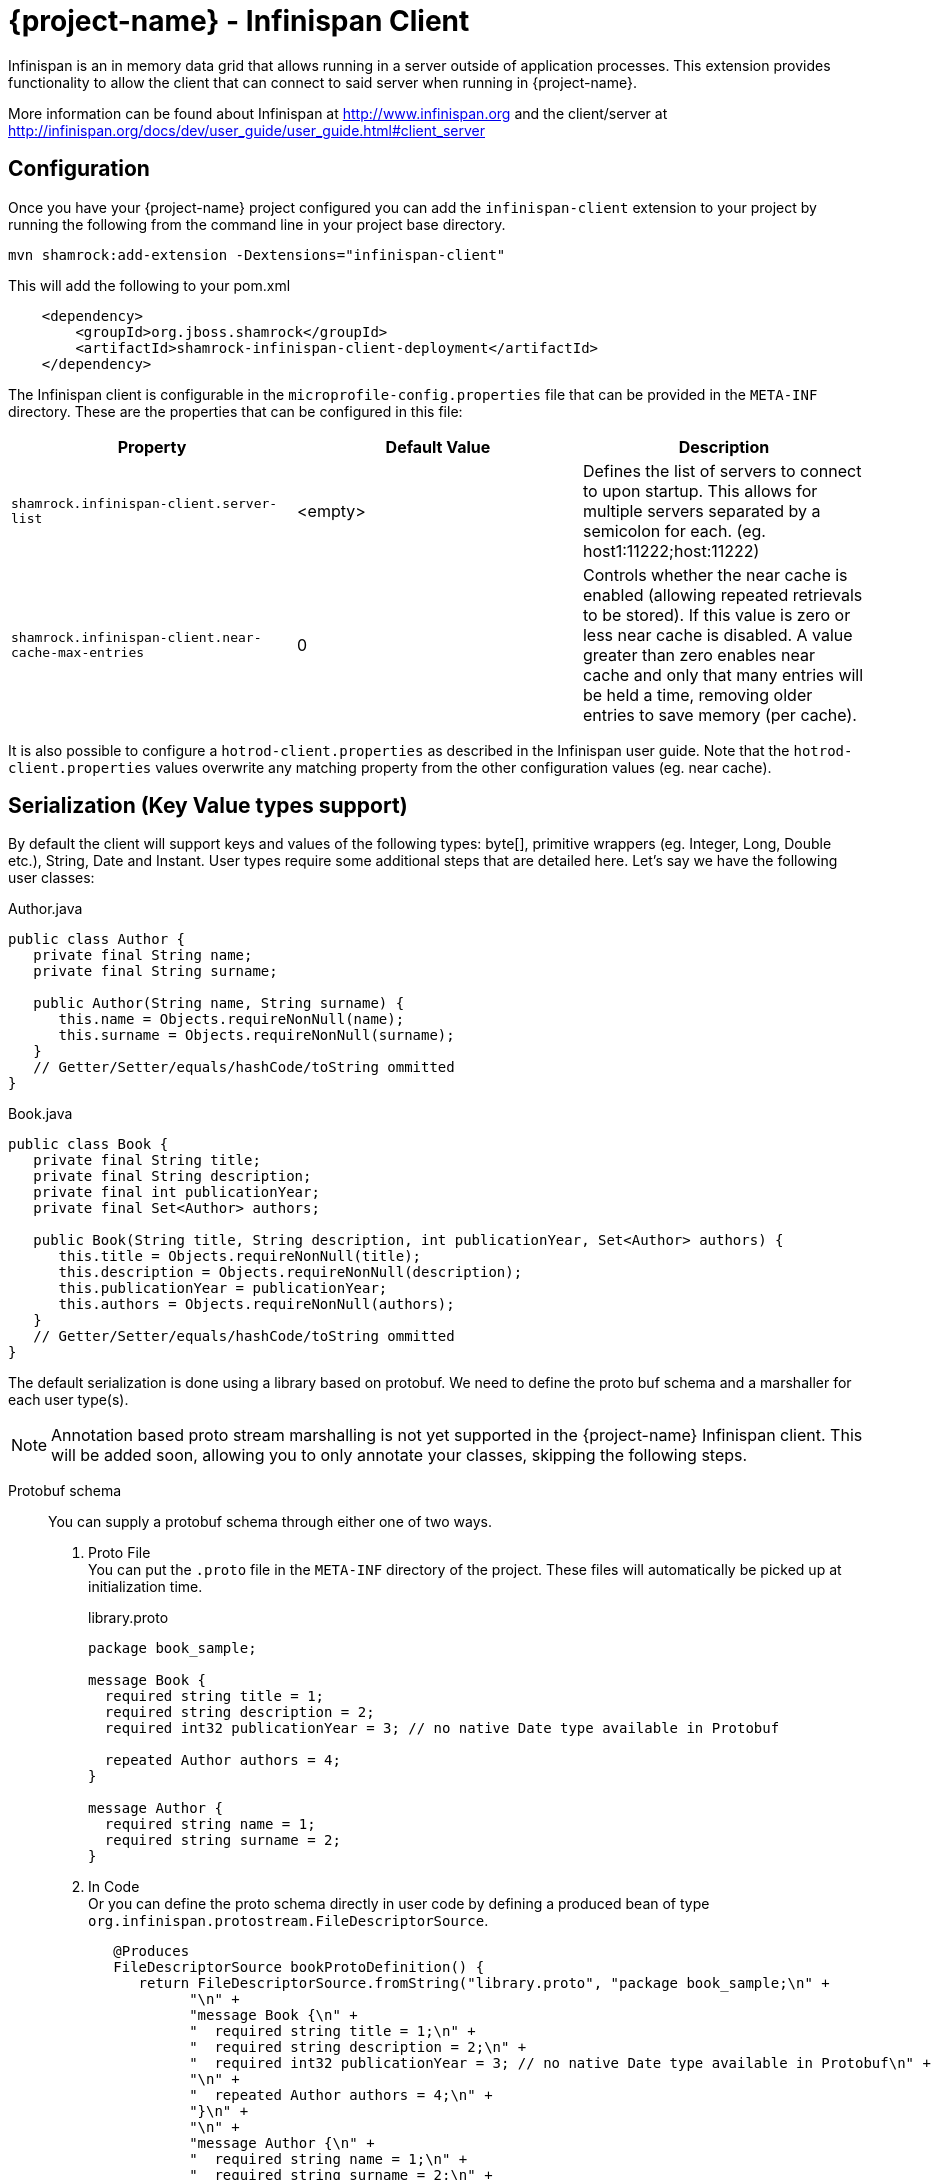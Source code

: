 = {project-name} - Infinispan Client

Infinispan is an in memory data grid that allows running in a server outside of application processes. This extension
provides functionality to allow the client that can connect to said server when running in {project-name}.

More information can be found about Infinispan at http://www.infinispan.org and the client/server at
http://infinispan.org/docs/dev/user_guide/user_guide.html#client_server

== Configuration

Once you have your {project-name} project configured you can add the `infinispan-client` extension
to your project by running the following from the command line in your project base directory.

[source]
mvn shamrock:add-extension -Dextensions="infinispan-client"

This will add the following to your pom.xml

[source,xml]
----
    <dependency>
        <groupId>org.jboss.shamrock</groupId>
        <artifactId>shamrock-infinispan-client-deployment</artifactId>
    </dependency>
----

The Infinispan client is configurable in the `microprofile-config.properties` file that can be
provided in the `META-INF` directory. These are the properties that
can be configured in this file:

[cols=3*,options="header"]
|===
| Property
| Default Value
| Description

| `shamrock.infinispan-client.server-list`
| <empty>
| Defines the list of servers to connect to upon startup. This allows for multiple servers separated by a semicolon
for each. (eg. host1:11222;host:11222)

| `shamrock.infinispan-client.near-cache-max-entries`
| 0
| Controls whether the near cache is enabled (allowing repeated retrievals to be stored).
If this value is zero or less near cache is disabled. A value greater than zero enables near
cache and only that many entries will be held a time, removing older entries to save memory
(per cache).

|===

It is also possible to configure a `hotrod-client.properties` as described in the Infinispan user guide. Note that
the `hotrod-client.properties` values overwrite any matching property from the other configuration values (eg. near cache).

== Serialization (Key Value types support)

By default the client will support keys and values of the following types: byte[],
primitive wrappers (eg. Integer, Long, Double etc.), String, Date and Instant. User types require
some additional steps that are detailed here. Let's say we have the following user classes:

.Author.java
----
public class Author {
   private final String name;
   private final String surname;

   public Author(String name, String surname) {
      this.name = Objects.requireNonNull(name);
      this.surname = Objects.requireNonNull(surname);
   }
   // Getter/Setter/equals/hashCode/toString ommitted
}
----

.Book.java
----
public class Book {
   private final String title;
   private final String description;
   private final int publicationYear;
   private final Set<Author> authors;

   public Book(String title, String description, int publicationYear, Set<Author> authors) {
      this.title = Objects.requireNonNull(title);
      this.description = Objects.requireNonNull(description);
      this.publicationYear = publicationYear;
      this.authors = Objects.requireNonNull(authors);
   }
   // Getter/Setter/equals/hashCode/toString ommitted
}
----

The default serialization is done using a library based on protobuf. We need to define the proto
buf schema and a marshaller for each user type(s).

NOTE: Annotation based proto stream marshalling is not yet supported in
the {project-name} Infinispan client. This will be added soon, allowing you to only annotate your classes,
skipping the following steps.

Protobuf schema:: You can supply a protobuf schema through either one of two ways.
  . Proto File
  +
  You can put the `.proto` file in the `META-INF` directory of the project. These files will
automatically be picked up at initialization time.
+
.library.proto
----
package book_sample;

message Book {
  required string title = 1;
  required string description = 2;
  required int32 publicationYear = 3; // no native Date type available in Protobuf

  repeated Author authors = 4;
}

message Author {
  required string name = 1;
  required string surname = 2;
}
----
  . In Code
  +
  Or you can define the proto schema directly in user code by defining a produced bean of type
`org.infinispan.protostream.FileDescriptorSource`.
+
[source,java]
----
   @Produces
   FileDescriptorSource bookProtoDefinition() {
      return FileDescriptorSource.fromString("library.proto", "package book_sample;\n" +
            "\n" +
            "message Book {\n" +
            "  required string title = 1;\n" +
            "  required string description = 2;\n" +
            "  required int32 publicationYear = 3; // no native Date type available in Protobuf\n" +
            "\n" +
            "  repeated Author authors = 4;\n" +
            "}\n" +
            "\n" +
            "message Author {\n" +
            "  required string name = 1;\n" +
            "  required string surname = 2;\n" +
            "}");
   }
----
User Marshaller::
The last thing to do is to provide a `org.infinispan.protostream.MessageMarshaller` implementation
for each user class defined in the proto schema. This class is then provided via `@Produces` in a similar
fashion to the code based proto schema definition above.
+
Here is the Marshaller class for our Author & Book classes.
+
NOTE: The type name must match the `<protobuf package>.<protobuf message>` exactly!
+
.AuthorMarshaller.java
----
public class AuthorMarshaller implements MessageMarshaller<Author> {

   @Override
   public String getTypeName() {
      return "book_sample.Author";
   }

   @Override
   public Class<? extends Author> getJavaClass() {
      return Author.class;
   }

   @Override
   public void writeTo(ProtoStreamWriter writer, Author author) throws IOException {
      writer.writeString("name", author.getName());
      writer.writeString("surname", author.getSurname());
   }

   @Override
   public Author readFrom(ProtoStreamReader reader) throws IOException {
      String name = reader.readString("name");
      String surname = reader.readString("surname");
      return new Author(name, surname);
   }
}
----
+
.BookMarshaller.java
----
public class BookMarshaller implements MessageMarshaller<Book> {

   @Override
   public String getTypeName() {
      return "book_sample.Book";
   }

   @Override
   public Class<? extends Book> getJavaClass() {
      return Book.class;
   }

   @Override
   public void writeTo(ProtoStreamWriter writer, Book book) throws IOException {
      writer.writeString("title", book.getTitle());
      writer.writeString("description", book.getDescription());
      writer.writeInt("publicationYear", book.getPublicationYear());
      writer.writeCollection("authors", book.getAuthors(), Author.class);
   }

   @Override
   public Book readFrom(ProtoStreamReader reader) throws IOException {
      String title = reader.readString("title");
      String description = reader.readString("description");
      int publicationYear = reader.readInt("publicationYear");
      Set<Author> authors = reader.readCollection("authors", new HashSet<>(), Author.class);
      return new Book(title, description, publicationYear, authors);
   }
}
----
+
And you pass the marshaller by defining the following:
+
[source,java]
----
   @Produces
   MessageMarshaller authorMarshaller() {
      return new AuthorMarshaller();
   }

   @Produces
   MessageMarshaller bookMarshaller() {
      return new BookMarshaller();
   }
----

NOTE: Annotation based proto stream marshalling is not yet supported in
the {project-name} infinispan client.

=== Providing your own Marshaller

You can implement the `org.infinispan.commons.marshaller.Marshaller` interface. This will allow you
to put keys and values of the types it supports directly with the client. All that is required is to have your
class available in classpath and configure the property value to be the fully qualified class name. This
method does not require any optional dependencies.

It is recommended to extend from the `org.infinispan.commons.marshall.AbstractMarshaller` class to reduce
the lines of the class. Here is an example of a Marshaller implementation for String instances.

With that class in your project/classpath, all you need to do is add the following to your
hotrod-client.properties as mentioned above.

[source]
infinispan.client.hotrod.marshaller=com.example.MyMarshaller

Note that the Marshaller implementation must have a no arg constructor or static factory method named
`getInstance`.

== Dependency Injection

As you saw above we support the user injecting Marshaller configuration. You can do the inverse with
the infinispan client extension providing injection for `RemoteCacheManager` and `RemoteCache` objects.
There is one global `RemoteCacheManager` that takes all of the configuration
parameters setup in the above sections.

It is very simple to inject these components. All you need to do is to add the Inject annotation to
the field, constructor or method. In the below code we utilize field and constructor injection.

.SomeClass.java
----
    @Inject SomeClass(RemoteCacheManager remoteCacheManager) {
       this.remoteCacheManager = remoteCacheManager;
    }

    @Inject @Remote("myCache")
    RemoteCache<String, Book> cache;

    RemoteCacheManager remoteCacheManager;
----

If you notice the `RemoteCache` declaration has an additional optional annotation named `Remote`.
This is a qualifier annotation allowing you to specify which named cache that will be injected. This
annotation is not required and if it is not supplied, the default cache will be injected.

NOTE: Other types may be supported for injection, please see other sections for more information

== Querying

The Infinispan client supports both indexed and non indexed querying as long as the 
`ProtoStreamMarshaller` is configured above. This allows the user to query based on the
properties of the proto schema.

Query builds upon the proto definitions you can configure when setting up the `ProtoStreamMarshaller`.
Make sure to configure this marshaller before attempting querying. Once this is completed
you must add another optional depdency: `infinispan-query-dsl` to start using queries.

You can do this by adding the following dependency to your project.

[source,xml]
----
<dependency>
    <groupId>org.infinispan</groupId>
    <artifactId>infinispan-query-dsl</artifactId>
</dependency>
----

With this added you can use Infinispan querying just as you would normally, nothing special required.
You can read more about this at http://infinispan.org/docs/dev/user_guide/user_guide.html#query_dsl.

You can use either the Query DSL or the Ickle Query language with the {project-name} infinispan client
extension.

== Counters

Infinispan also has a notion of counters and the {project-name} infinispan client supports them out of
the box.

The {project-name} infinispan client extension allows for Dependency Injection
of the `CounterManager` directly. All you need to do is annotate your field, constructor or method
and you get it with no fuss. You can then use counters as you would normally.

[source,java]
----
@Inject
CounterManager counterManager;
----

== Near Caching

Near caching is disabled by default, but you can enable it by setting the profile config property
`shamrock.infinispan-client.near-cache-max-entries` to a value greater than 0. You can also configure
a regular expression so that only a subset of caches have near caching applied through the
`shamrock.infinispan-client.near-cache-name-pattern` attribute.

== Encryption

Encryption at this point requires additional steps to get working.

The first step is to configure the `hotrod-client.properties` file to point to your truststore
and/or keystore. This is further detailed at
http://infinispan.org/docs/dev/user_guide/user_guide.html#hr_encryption.

The reason that {project-name} is different is that SubstrateVM does not come with security
services enabled. This is mentioned at
https://github.com/oracle/graal/blob/master/substratevm/JCA-SECURITY-SERVICES.md. To
do this you will need to set the `<enableAllSecurityServices>true</enableAllSecurityServices>` value
in the `shamrock-maven-plugin` configuration values.

An example is as shown here, with a comment highlighting them:

[source,xml]
----
<plugin>
   <groupId>${project.groupId}</groupId>
   <artifactId>shamrock-maven-plugin</artifactId>
   <executions>
       <execution>
           <id>native-image</id>
           <goals>
               <goal>native-image</goal>
           </goals>
           <configuration>
               <enableHttpUrlHandler>true</enableHttpUrlHandler>
               <!-- next two are to enable security - If not needed it is recommended not to enable these-->
               <enableJni>true</enableJni>
               <enableAllSecurityServices>true</enableAllSecurityServices>
           </configuration>
       </execution>
   </executions>
</plugin>
----

If you notice the example XML above also enabled JNI. This is currently needed depending on the
configured security provider. If JNI is required then you must locate the shared library used. In
testing it was utilizing the `sunec` library. This shared library
should be at `<JAVA_HOME>/jre/lib/<platform>/libsunec.so` and must be added to `java.library.path`
for encryption to work properly.

== Authentication

This chart illustrates what mechanisms have been verified to be working properly with
the {project-name} Infinispan Client extension.

.Mechanisms
|===
| Name | Verified | Notes

| DIGEST-MD5
| [green]*Y*
|

| PLAIN
| [green]*Y*
|

| EXTERNAL
| [green]*Y*
| Requires steps from Encryption section above

| GSSAPI
| [red]*N*
| Not tested

| Custom
| [red]*N*
| Not tested

|===

The guide for configuring these can be found at http://infinispan.org/docs/dev/user_guide/user_guide.html#authentication.
However you need to configure these through the `hotrod-client.properties` file if using Dependency Injection.

== Additional Features

The Infinispan Client has additional features that were not mentioned here. This means this
feature was not tested in a {project-name} environment and they may or may not work. Please let us
know if you need these added!
